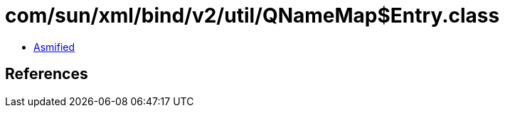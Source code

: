 = com/sun/xml/bind/v2/util/QNameMap$Entry.class

 - link:QNameMap$Entry-asmified.java[Asmified]

== References

